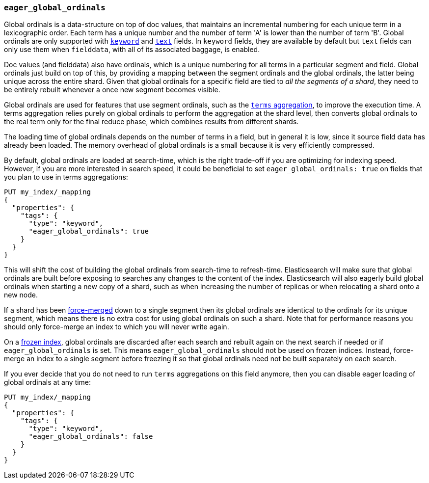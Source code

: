 [[eager-global-ordinals]]
=== `eager_global_ordinals`

Global ordinals is a data-structure on top of doc values, that maintains an
incremental numbering for each unique term in a lexicographic order. Each
term has a unique number and the number of term 'A' is lower than the
number of term 'B'. Global ordinals are only supported with
<<keyword,`keyword`>> and <<text,`text`>> fields. In `keyword` fields, they
are available by default but `text` fields can only use them when `fielddata`,
with all of its associated baggage, is enabled.

Doc values (and fielddata) also have ordinals, which is a unique numbering for
all terms in a particular segment and field. Global ordinals just build on top
of this, by providing a mapping between the segment ordinals and the global
ordinals, the latter being unique across the entire shard. Given that global
ordinals for a specific field are tied to _all the segments of a shard_, they
need to be entirely rebuilt whenever a once new segment becomes visible.

Global ordinals are used for features that use segment ordinals, such as
the <<search-aggregations-bucket-terms-aggregation,`terms` aggregation>>,
to improve the execution time. A terms aggregation relies purely on global
ordinals to perform the aggregation at the shard level, then converts global
ordinals to the real term only for the final reduce phase, which combines
results from different shards.

The loading time of global ordinals depends on the number of terms in a field,
but in general it is low, since it source field data has already been loaded.
The memory overhead of global ordinals is a small because it is very
efficiently compressed.

By default, global ordinals are loaded at search-time, which is the right
trade-off if you are optimizing for indexing speed. However, if you are more
interested in search speed, it could be beneficial to set
`eager_global_ordinals: true` on fields that you plan to use in terms
aggregations:

[source,console]
------------
PUT my_index/_mapping
{
  "properties": {
    "tags": {
      "type": "keyword",
      "eager_global_ordinals": true
    }
  }
}
------------
// TEST[s/^/PUT my_index\n/]

This will shift the cost of building the global ordinals from search-time to
refresh-time. Elasticsearch will make sure that global ordinals are built
before exposing to searches any changes to the content of the index.
Elasticsearch will also eagerly build global ordinals when starting a new copy
of a shard, such as when increasing the number of replicas or when relocating a
shard onto a new node.

If a shard has been <<indices-forcemerge,force-merged>> down to a single
segment then its global ordinals are identical to the ordinals for its unique
segment, which means there is no extra cost for using global ordinals on such a
shard. Note that for performance reasons you should only force-merge an index
to which you will never write again.

On a <<frozen-indices,frozen index>>, global ordinals are discarded after each
search and rebuilt again on the next search if needed or if
`eager_global_ordinals` is set. This means `eager_global_ordinals` should not
be used on frozen indices. Instead, force-merge an index to a single segment
before freezing it so that global ordinals need not be built separately on each
search.

If you ever decide that you do not need to run `terms` aggregations on this
field anymore, then you can disable eager loading of global ordinals at any
time:

[source,console]
------------
PUT my_index/_mapping
{
  "properties": {
    "tags": {
      "type": "keyword",
      "eager_global_ordinals": false
    }
  }
}
------------
// TEST[continued]
